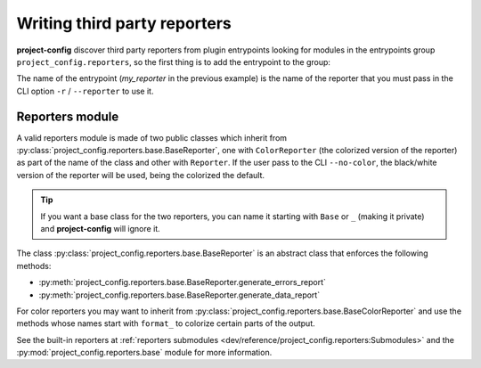 *****************************
Writing third party reporters
*****************************

.. seealso::

   :ref:`reference/cli:Reporting`

**project-config** discover third party reporters from plugin entrypoints
looking for modules in the entrypoints group ``project_config.reporters``,
so the first thing is to add the entrypoint to the group:

.. tabs::

   .. tab:: poetry

      .. code-block:: toml

         [tool.poetry.plugins."project_config.reporters"]
         my_reporter = "package.subpackage.my_reporter_module"

   .. tab:: setup.cfg

      .. code-block:: ini

         [options.entry_points]
         project_config.reporters =
             my_reporter = package.subpackage.my_reporter_module

   .. tab:: setup.py

      .. code-block:: python

         entry_points = {
             "project_config.reporters": [
                 "my_reporter = package.subpackage.my_reporter_module",
             ],
         }

The name of the entrypoint (`my_reporter` in the previous example)
is the name of the reporter that you must pass in the CLI option
``-r`` / ``--reporter`` to use it.

Reporters module
================

A valid reporters module is made of two public classes which inherit from
:py:class:`project_config.reporters.base.BaseReporter`, one with ``ColorReporter``
(the colorized version of the reporter) as part of the name of the class
and other with ``Reporter``. If the user pass to the CLI ``--no-color``, the
black/white version of the reporter will be used, being the colorized the default.

.. tip::

   If you want a base class for the two reporters, you can name it starting
   with ``Base`` or ``_`` (making it private) and **project-config** will ignore
   it.

The class :py:class:`project_config.reporters.base.BaseReporter` is an abstract class
that enforces the following methods:

* :py:meth:`project_config.reporters.base.BaseReporter.generate_errors_report`
* :py:meth:`project_config.reporters.base.BaseReporter.generate_data_report`

For color reporters you may want to inherit from
:py:class:`project_config.reporters.base.BaseColorReporter`
and use the methods whose names start with ``format_`` to colorize certain
parts of the output.

See the built-in reporters at :ref:`reporters submodules <dev/reference/project_config.reporters:Submodules>`
and the :py:mod:`project_config.reporters.base` module for more information.
